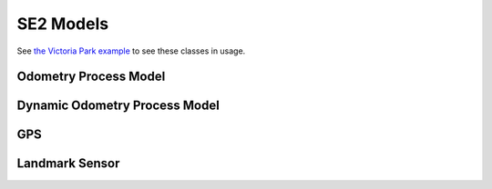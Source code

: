 SE2 Models
================
See `the Victoria Park example <https://bitbucket.org/frostlab/inekf/src/master/examples/VictoriaPark.py>`_ to see these classes in usage.

Odometry Process Model
~~~~~~~~~~~~~~~~~~~~~~~
.. doxygenclass:: InEKF::OdometryProcess
   :members:
   :undoc-members:

Dynamic Odometry Process Model
~~~~~~~~~~~~~~~~~~~~~~~~~~~~~~~~
.. doxygenclass:: InEKF::OdometryProcessDynamic
   :members:
   :undoc-members:

GPS
~~~~~
.. doxygenclass:: InEKF::GPSSensor
   :members:
   :undoc-members:

Landmark Sensor
~~~~~~~~~~~~~~~~
.. doxygenclass:: InEKF::LandmarkSensor
   :members:
   :undoc-members: